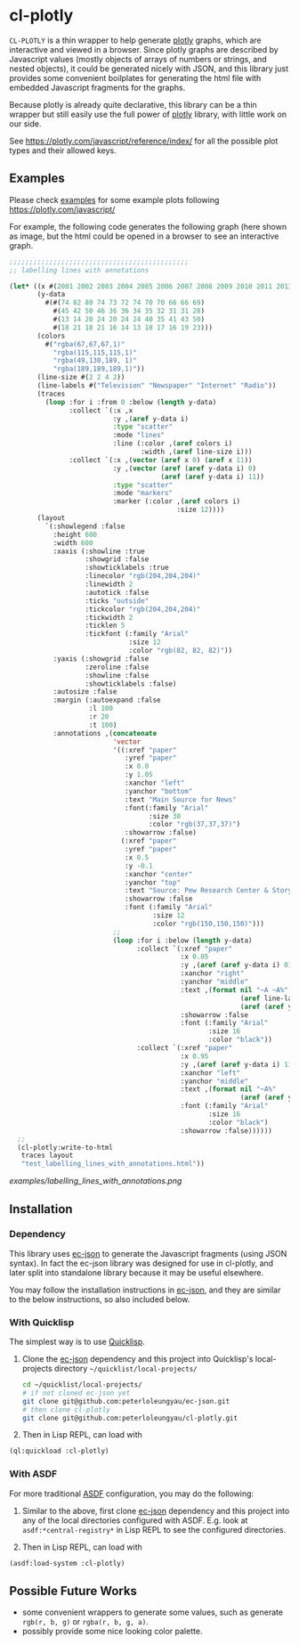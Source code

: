 #+STARTUP: indent
#+STARTUP: overview
#+STARTUP: logdone

* cl-plotly

=CL-PLOTLY= is a thin wrapper to help generate [[https://plotly.com/javascript/getting-started/][plotly]] graphs, which
are interactive and viewed in a browser. Since plotly graphs are
described by Javascript values (mostly objects of arrays of numbers or
strings, and nested objects), it could be generated nicely with JSON,
and this library just provides some convenient boilplates for
generating the html file with embedded Javascript fragments for the
graphs.

Because plotly is already quite declarative, this library can be a
thin wrapper but still easily use the full power of [[https://plotly.com/javascript/getting-started/][plotly]] library,
with little work on our side.

See https://plotly.com/javascript/reference/index/ for all the
possible plot types and their allowed keys.

** Examples
Please check [[./examples][examples]] for some example plots following https://plotly.com/javascript/

For example, the following code generates the following graph (here
shown as image, but the html could be opened in a browser to see an
interactive graph.

#+begin_src lisp
  ;;;;;;;;;;;;;;;;;;;;;;;;;;;;;;;;;;;;;;;;;;;;;
  ;; labelling lines with annotations

  (let* ((x #(2001 2002 2003 2004 2005 2006 2007 2008 2009 2010 2011 2013))
         (y-data
           #(#(74 82 80 74 73 72 74 70 70 66 66 69)
             #(45 42 50 46 36 36 34 35 32 31 31 28)
             #(13 14 20 24 20 24 24 40 35 41 43 50)
             #(18 21 18 21 16 14 13 18 17 16 19 23)))
         (colors
           #("rgba(67,67,67,1)"
             "rgba(115,115,115,1)"
             "rgba(49,130,189, 1)"
             "rgba(189,189,189,1)"))
         (line-size #(2 2 4 2))
         (line-labels #("Television" "Newspaper" "Internet" "Radio"))
         (traces
           (loop :for i :from 0 :below (length y-data)
                 :collect `(:x ,x
                            :y ,(aref y-data i) 
                            :type "scatter"
                            :mode "lines"
                            :line (:color ,(aref colors i)
                                   :width ,(aref line-size i)))
                 :collect `(:x ,(vector (aref x 0) (aref x 11))
                            :y ,(vector (aref (aref y-data i) 0)
                                        (aref (aref y-data i) 11))
                            :type "scatter"
                            :mode "markers"
                            :marker (:color ,(aref colors i)
                                            :size 12))))
         (layout
           `(:showlegend :false
             :height 600
             :width 600
             :xaxis (:showline :true
                     :showgrid :false
                     :showticklabels :true
                     :linecolor "rgb(204,204,204)"
                     :linewidth 2
                     :autotick :false
                     :ticks "outside"
                     :tickcolor "rgb(204,204,204)"
                     :tickwidth 2
                     :ticklen 5
                     :tickfont (:family "Arial"
                                :size 12
                                :color "rgb(82, 82, 82)"))
             :yaxis (:showgrid :false
                     :zeroline :false
                     :showline :false
                     :showticklabels :false)
             :autosize :false
             :margin (:autoexpand :false
                      :l 100
                      :r 20
                      :t 100)
             :annotations ,(concatenate
                            'vector
                            '((:xref "paper"
                               :yref "paper"
                               :x 0.0
                               :y 1.05
                               :xanchor "left"
                               :yanchor "bottom"
                               :text "Main Source for News"
                               :font(:family "Arial"
                                     :size 30
                                     :color "rgb(37,37,37)")
                               :showarrow :false)
                              (:xref "paper"
                               :yref "paper"
                               :x 0.5
                               :y -0.1
                               :xanchor "center"
                               :yanchor "top"
                               :text "Source: Pew Research Center & Storytelling with data"
                               :showarrow :false
                               :font (:family "Arial"
                                      :size 12
                                      :color "rgb(150,150,150)")))
                            ;;
                            (loop :for i :below (length y-data)
                                  :collect `(:xref "paper"
                                             :x 0.05
                                             :y ,(aref (aref y-data i) 0)
                                             :xanchor "right"
                                             :yanchor "middle"
                                             :text ,(format nil "~A ~A%"
                                                            (aref line-labels i)
                                                            (aref (aref y-data i) 0))
                                             :showarrow :false
                                             :font (:family "Arial"
                                                    :size 16
                                                    :color "black"))
                                  :collect `(:xref "paper"
                                             :x 0.95
                                             :y ,(aref (aref y-data i) 11)
                                             :xanchor "left"
                                             :yanchor "middle"
                                             :text ,(format nil "~A%"
                                                            (aref (aref y-data i) 11))
                                             :font (:family "Arial"
                                                    :size 16
                                                    :color "black")
                                             :showarrow :false))))))
    ;;
    (cl-plotly:write-to-html
     traces layout
     "test_labelling_lines_with_annotations.html"))
#+end_src

#+CAPTION: Labelling Lines with Annotations
[[examples/labelling_lines_with_annotations.png]]

** Installation
*** Dependency
This library uses [[https://github.com/peterloleungyau/ec-json][ec-json]] to generate the Javascript fragments (using
JSON syntax). In fact the ec-json library was designed for use in
cl-plotly, and later split into standalone library because it may be
useful elsewhere.

You may follow the installation instructions in [[https://github.com/peterloleungyau/ec-json][ec-json]], and they are
similar to the below instructions, so also included below.

*** With Quicklisp
The simplest way is to use [[https://www.quicklisp.org/beta/][Quicklisp]].

1. Clone the [[https://github.com/peterloleungyau/ec-json][ec-json]] dependency and this project into Quicklisp's
   local-projects directory =~/quicklist/local-projects/=

   #+begin_src bash
     cd ~/quicklist/local-projects/
     # if not cloned ec-json yet
     git clone git@github.com:peterloleungyau/ec-json.git
     # then clone cl-plotly
     git clone git@github.com:peterloleungyau/cl-plotly.git
   #+end_src

2. Then in Lisp REPL, can load with

#+begin_src lisp
  (ql:quickload :cl-plotly)
#+end_src

*** With ASDF
For more traditional [[https://asdf.common-lisp.dev/][ASDF]] configuration, you may do the following:

1. Similar to the above, first clone [[https://github.com/peterloleungyau/ec-json][ec-json]] dependency and this
   project into any of the local directories configured with
   ASDF. E.g. look at =asdf:*central-registry*= in Lisp REPL to see
   the configured directories.

2. Then in Lisp REPL, can load with

#+begin_src lisp
  (asdf:load-system :cl-plotly)
#+end_src

** Possible Future Works
- some convenient wrappers to generate some values, such as generate
  =rgb(r, b, g)= or =rgba(r, b, g, a)=.
- possibly provide some nice looking color palette.
